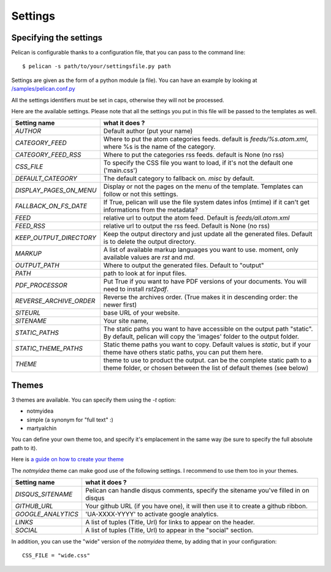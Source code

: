Settings
########

Specifying the settings
=======================

Pelican is configurable thanks to a configuration file, that you can pass to
the command line::

    $ pelican -s path/to/your/settingsfile.py path

Settings are given as the form of a python module (a file). You can have an
example by looking at `/samples/pelican.conf.py
<https://github.com/ametaireau/pelican/raw/master/samples/pelican.conf.py>`_

All the settings identifiers must be set in caps, otherwise they will not be
processed.

Here are the available settings. Please note that all the settings you put in
this file will be passed to the templates as well.

=======================   =======================================================
Setting name              what it does ?
=======================   =======================================================
`AUTHOR`                  Default author (put your name)
`CATEGORY_FEED`           Where to put the atom categories feeds. default is
                          `feeds/%s.atom.xml`, where %s is the name of the
                          category.
`CATEGORY_FEED_RSS`       Where to put the categories rss feeds. default is None
                          (no rss)
`CSS_FILE`                To specify the CSS file you want to load, if it's not
                          the default one ('main.css')
`DEFAULT_CATEGORY`        The default category to fallback on. `misc` by default.
`DISPLAY_PAGES_ON_MENU`   Display or not the pages on the menu of the template.
                          Templates can follow or not this settings.
`FALLBACK_ON_FS_DATE`     If True, pelican will use the file system dates infos
                          (mtime) if it can't get informations from the
                          metadata?
`FEED`                    relative url to output the atom feed. Default is
                          `feeds/all.atom.xml`
`FEED_RSS`                relative url to output the rss feed. Default is
                          None (no rss)
`KEEP_OUTPUT_DIRECTORY`   Keep the output directory and just update all the generated files. 
                          Default is to delete the output directory.   
`MARKUP`                  A list of available markup languages you want to use.
                          moment, only available values are `rst` and `md`.
`OUTPUT_PATH`             Where to output the generated files. Default to
                          "output"
`PATH`                    path to look at for input files.
`PDF_PROCESSOR`           Put True if you want to have PDF versions of your
                          documents. You will need to install `rst2pdf`.
`REVERSE_ARCHIVE_ORDER`   Reverse the archives order. (True makes it in
                          descending order: the newer first)
`SITEURL`                 base URL of your website.
`SITENAME`                Your site name,
`STATIC_PATHS`            The static paths you want to have accessible on the
                          output path "static". By default, pelican will copy
                          the 'images' folder to the output folder.
`STATIC_THEME_PATHS`      Static theme paths you want to copy. Default values
                          is `static`, but if your theme have others static paths,
                          you can put them here.
`THEME`                   theme to use to product the output. can be the
                          complete static path to a theme folder, or chosen
                          between the list of default themes (see below)
=======================   =======================================================

Themes
======

3 themes are available. You can specify them using the `-t` option:

* notmyidea
* simple (a synonym for "full text" :)
* martyalchin

You can define your own theme too, and specify it's emplacement in the same
way (be sure to specify the full absolute path to it).

Here is `a guide on how to create your theme
<http://alexis.notmyidea.org/pelican/themes.html>`_

The `notmyidea` theme can make good use of the following settings. I recommend
to use them too in your themes.

=======================   =======================================================
Setting name              what it does ?
=======================   =======================================================
`DISQUS_SITENAME`         Pelican can handle disqus comments, specify the
                          sitename you've filled in on disqus
`GITHUB_URL`              Your github URL (if you have one), it will then
                          use it to create a github ribbon.
`GOOGLE_ANALYTICS`        'UA-XXXX-YYYY' to activate google analytics.
`LINKS`                   A list of tuples (Title, Url) for links to appear on
                          the header.
`SOCIAL`                  A list of tuples (Title, Url) to appear in the "social"
                          section.
=======================   =======================================================

In addition, you can use the "wide" version of the `notmyidea` theme, by
adding that in your configuration::

    CSS_FILE = "wide.css"
